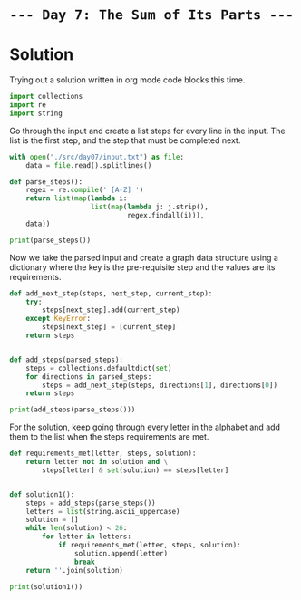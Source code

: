 * =--- Day 7: The Sum of Its Parts ---=
* Solution
Trying out a solution written in org mode code blocks this time.

#+BEGIN_SRC python :exports code :results silent :session :tangle src/day07/solution.py
  import collections
  import re
  import string
#+END_SRC

Go through the input and create a list steps for every line in the input. The list is the first step, and the step that must be completed next.
#+BEGIN_SRC python :exports code :results silent :session :tangle src/day07/solution.py
  with open("./src/day07/input.txt") as file:
      data = file.read().splitlines()

  def parse_steps():
      regex = re.compile(' [A-Z] ')
      return list(map(lambda i:
                      list(map(lambda j: j.strip(),
                               regex.findall(i))),
      data))

#+END_SRC
#+BEGIN_SRC python :results output :session
  print(parse_steps())
#+END_SRC

#+RESULTS:
: [['W', 'B'], ['G', 'T'], ['B', 'P'], ['R', 'M'], ['K', 'Q'], ['Z', 'X'], ['V', 'S'], ['D', 'U'], ['Y', 'J'], ['A', 'C'], ['M', 'U'], ['E', 'X'], ['T', 'F'], ['U', 'C'], ['C', 'Q'], ['S', 'N'], ['X', 'H'], ['F', 'L'], ['Q', 'J'], ['P', 'J'], ['I', 'L'], ['J', 'L'], ['L', 'N'], ['H', 'O'], ['N', 'O'], ['B', 'S'], ['A', 'T'], ['G', 'K'], ['Z', 'N'], ['V', 'I'], ['Z', 'Q'], ['I', 'J'], ['S', 'I'], ['P', 'I'], ['B', 'C'], ['M', 'L'], ['G', 'Z'], ['M', 'C'], ['U', 'F'], ['B', 'Y'], ['W', 'U'], ['G', 'M'], ['M', 'J'], ['C', 'L'], ['K', 'D'], ['S', 'X'], ['Q', 'N'], ['V', 'N'], ['R', 'C'], ['E', 'H'], ['D', 'P'], ['H', 'N'], ['X', 'O'], ['K', 'Y'], ['R', 'F'], ['L', 'O'], ['Y', 'M'], ['T', 'I'], ['T', 'Q'], ['B', 'F'], ['C', 'N'], ['V', 'M'], ['T', 'N'], ['S', 'L'], ['P', 'H'], ['X', 'Q'], ['Z', 'I'], ['Q', 'O'], ['I', 'N'], ['E', 'P'], ['R', 'L'], ['P', 'L'], ['T', 'H'], ['G', 'X'], ['J', 'H'], ['G', 'V'], ['K', 'N'], ['R', 'Q'], ['Z', 'T'], ['E', 'F'], ['Y', 'H'], ['P', 'N'], ['S', 'O'], ['L', 'H'], ['W', 'E'], ['X', 'N'], ['Z', 'D'], ['A', 'H'], ['T', 'X'], ['E', 'Q'], ['K', 'U'], ['M', 'T'], ['J', 'O'], ['D', 'N'], ['K', 'A'], ['G', 'E'], ['R', 'H'], ['W', 'M'], ['U', 'N'], ['Q', 'H'], ['Y', 'A']]

Now we take the parsed input and create a graph data structure using a dictionary where the key is the pre-requisite step and the values are its requirements.
#+BEGIN_SRC python :exports code :results silent :session :tangle src/day07/solution.py
  def add_next_step(steps, next_step, current_step):
      try:
          steps[next_step].add(current_step)
      except KeyError:
          steps[next_step] = [current_step]
      return steps


  def add_steps(parsed_steps):
      steps = collections.defaultdict(set)
      for directions in parsed_steps:
          steps = add_next_step(steps, directions[1], directions[0])
      return steps

#+END_SRC
#+BEGIN_SRC python :exports code :results output :session
  print(add_steps(parse_steps()))
#+END_SRC

#+RESULTS:
: defaultdict(<class 'set'>, {'B': {'W'}, 'T': {'M', 'A', 'Z', 'G'}, 'P': {'D', 'B', 'E'}, 'M': {'G', 'R', 'W', 'V', 'Y'}, 'Q': {'K', 'Z', 'E', 'T', 'R', 'C', 'X'}, 'X': {'G', 'S', 'Z', 'E', 'T'}, 'S': {'B', 'V'}, 'U': {'K', 'D', 'M', 'W'}, 'J': {'Q', 'P', 'I', 'M', 'Y'}, 'C': {'U', 'M', 'B', 'R', 'A'}, 'F': {'U', 'E', 'T', 'B', 'R'}, 'N': {'K', 'Q', 'L', 'P', 'D', 'S', 'Z', 'U', 'T', 'I', 'X', 'C', 'V', 'H'}, 'H': {'Q', 'P', 'J', 'Y', 'L', 'E', 'T', 'R', 'A', 'X'}, 'L': {'P', 'J', 'S', 'F', 'I', 'M', 'R', 'C'}, 'O': {'Q', 'L', 'J', 'S', 'N', 'H', 'X'}, 'K': {'G'}, 'I': {'P', 'S', 'Z', 'T', 'V'}, 'Z': {'G'}, 'Y': {'K', 'B'}, 'D': {'K', 'Z'}, 'V': {'G'}, 'E': {'W', 'G'}, 'A': {'K', 'Y'}})

For the solution, keep going through every letter in the alphabet and add them to the list when the steps requirements are met.
#+BEGIN_SRC python :exports code :session :tangle src/day07/solution.py
  def requirements_met(letter, steps, solution):
      return letter not in solution and \
          steps[letter] & set(solution) == steps[letter]


  def solution1():
      steps = add_steps(parse_steps())
      letters = list(string.ascii_uppercase)
      solution = []
      while len(solution) < 26:
          for letter in letters:
              if requirements_met(letter, steps, solution):
                  solution.append(letter)
                  break
      return ''.join(solution)
#+END_SRC
#+BEGIN_SRC python :exports code :results output :session
  print(solution1())
#+END_SRC

#+RESULTS:
: GKRVWBESYAMZDPTIUCFXQJLHNO
